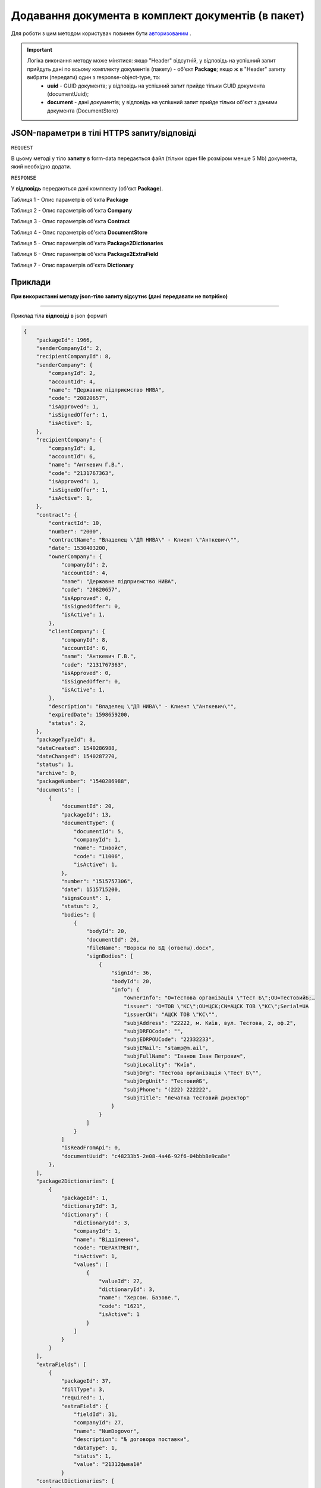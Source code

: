 #################################################################################################
**Додавання документа в комплект документів (в пакет)**
#################################################################################################

Для роботи з цим методом користувач повинен бути `авторизованим <https://wiki-df.edin.ua/uk/latest/API_DOCflow/Methods/Authorization.html>`__ .

.. important:: 
    Логіка виконання методу може мінятися: якщо "Header" відсутній, у відповідь на успішний запит прийдуть дані по всьому комплекту документів (пакету) - об'єкт **Package**; якщо ж в "Header" запиту вибрати (передати) один з response-object-type, то: 
     - **uuid** - GUID документа; у відповідь на успішний запит прийде тільки GUID документа (documentUuid);
     - **document** - дані документів; у відповідь на успішний запит прийде тільки об'єкт з даними документа (DocumentStore)
    
+--------------------------------------------------------------+------------------------------------------------------------------------------------------------------------+
|                       **Метод запиту**                       |                                               **HTTPS PUT**                                                |
+==============================================================+============================================================================================================+
| **Content-Type**                                             | application/form-data/json (тіло HTTPS запиту в form-data /тіло відповіді в json форматі)                   |
+--------------------------------------------------------------+------------------------------------------------------------------------------------------------------------+
| **URL запиту**                                               |   **https://doc.edin.ua/bdoc/store/package/document**                                                      |
|                                                              |                                                                                                            |
+--------------------------------------------------------------+------------------------------------------------------------------------------------------------------------+
| **Параметри, що передаються в URL (разом з адресою методу)** | В рядку заголовка (Header) "Set-Cookie" обов'язково передається **SID** - токен, отриманий при авторизації |
|                                                              |                                                                                                            |
|                                                              | **Обов'язкові url-параметри:**                                                                             |
|                                                              |                                                                                                            |
|                                                              | **package_id** - ID комплекта                                                                              |
|                                                              |                                                                                                            |
|                                                              | **document_type_id** - ID типу комплекту документів, в котрий додається документ                           |
|                                                              |                                                                                                            |
|                                                              | **Опціональні url-параметри:**                                                                             |
|                                                              |                                                                                                            |
|                                                              | **document_date** - дата документу форматі UNIX TimeStamp                                                  |
|                                                              |                                                                                                            |
|                                                              | **document_number** - номер документу                                                                      |
|                                                              |                                                                                                            |
|                                                              | **comment** - коментар                                                                                     |
+--------------------------------------------------------------+------------------------------------------------------------------------------------------------------------+

**JSON-параметри в тілі HTTPS запиту/відповіді**
***********************************************************

``REQUEST``

В цьому методі у тіло **запиту** в form-data передається файл (тільки один file розміром менше 5 Mb) документа, який необхідно додати.

``RESPONSE``

У **відповідь** передаються дані комплекту (об'єкт **Package**).

Таблиця 1 - Опис параметрів об'єкта **Package**

.. csv-table:: 
  :file: for_csv/Package.csv
  :widths:  1, 12, 41
  :header-rows: 1
  :stub-columns: 0

Таблиця 2 - Опис параметрів об'єкта **Company**

.. csv-table:: 
  :file: for_csv/Company.csv
  :widths:  1, 12, 41
  :header-rows: 1
  :stub-columns: 0

Таблиця 3 - Опис параметрів об'єкта **Contract**

.. csv-table:: 
  :file: for_csv/Contract.csv
  :widths:  1, 12, 41
  :header-rows: 1
  :stub-columns: 0

Таблиця 4 - Опис параметрів об'єкта **DocumentStore**

.. csv-table:: 
  :file: for_csv/DocumentStore.csv
  :widths:  1, 12, 41
  :header-rows: 1
  :stub-columns: 0

Таблиця 5 - Опис параметрів об'єкта **Package2Dictionaries**

.. csv-table:: 
  :file: for_csv/Package2Dictionaries.csv
  :widths:  1, 12, 41
  :header-rows: 1
  :stub-columns: 0

Таблиця 6 - Опис параметрів об'єкта **Package2ExtraField**

.. csv-table:: 
  :file: for_csv/Package2ExtraField.csv
  :widths:  1, 12, 41
  :header-rows: 1
  :stub-columns: 0

Таблиця 7 - Опис параметрів об'єкта **Dictionary**

.. csv-table:: 
  :file: for_csv/Dictionary.csv
  :widths:  1, 12, 41
  :header-rows: 1
  :stub-columns: 0 

**Приклади**
*********************************

**При використанні методу json-тіло запиту відсутнє (дані передавати не потрібно)**

--------------

Приклад тіла **відповіді** в json форматі 

.. code:: ruby

  {
      "packageId": 1966,
      "senderCompanyId": 2,
      "recipientCompanyId": 8,
      "senderCompany": {
          "companyId": 2,
          "accountId": 4,
          "name": "Державне підприємство НИВА",
          "code": "20820657",
          "isApproved": 1,
          "isSignedOffer": 1,
          "isActive": 1,
      },
      "recipientCompany": {
          "companyId": 8,
          "accountId": 6,
          "name": "Анткевич Г.В.",
          "code": "2131767363",
          "isApproved": 1,
          "isSignedOffer": 1,
          "isActive": 1,
      },
      "contract": {
          "contractId": 10,
          "number": "2000",
          "contractName": "Владелец \"ДП НИВА\" - Клиент \"Анткевич\"",
          "date": 1530403200,
          "ownerCompany": {
              "companyId": 2,
              "accountId": 4,
              "name": "Державне підприємство НИВА",
              "code": "20820657",
              "isApproved": 0,
              "isSignedOffer": 0,
              "isActive": 1,
          },
          "clientCompany": {
              "companyId": 8,
              "accountId": 6,
              "name": "Анткевич Г.В.",
              "code": "2131767363",
              "isApproved": 0,
              "isSignedOffer": 0,
              "isActive": 1,
          },
          "description": "Владелец \"ДП НИВА\" - Клиент \"Анткевич\"",
          "expiredDate": 1598659200,
          "status": 2,
      },
      "packageTypeId": 8,
      "dateCreated": 1540286988,
      "dateChanged": 1540287270,
      "status": 1,
      "archive": 0,
      "packageNumber": "1540286988",
      "documents": [
          {
              "documentId": 20,
              "packageId": 13,
              "documentType": {
                  "documentId": 5,
                  "companyId": 1,
                  "name": "Інвойс",
                  "code": "11006",
                  "isActive": 1,
              },
              "number": "1515757306",
              "date": 1515715200,
              "signsCount": 1,
              "status": 2,
              "bodies": [
                  {
                      "bodyId": 20,
                      "documentId": 20,
                      "fileName": "Воросы по БД (ответы).docx",
                      "signBodies": [
                          {
                              "signId": 36,
                              "bodyId": 20,
                              "info": {
                                  "ownerInfo": "O=Тестова організація \"Тест Б\";OU=ТестовийБ;…
                                  "issuer": "O=ТОВ \"КС\";OU=ЦСК;CN=АЦСК ТОВ \"КС\";Serial=UA
                                  "issuerCN": "АЦСК ТОВ \"КС\"",
                                  "subjAddress": "22222, м. Київ, вул. Тестова, 2, оф.2",
                                  "subjDRFOCode": "",
                                  "subjEDRPOUCode": "22332233",
                                  "subjEMail": "stamp@m.ail",
                                  "subjFullName": "Іванов Іван Петрович",
                                  "subjLocality": "Київ",
                                  "subjOrg": "Тестова організація \"Тест Б\"",
                                  "subjOrgUnit": "ТестовийБ",
                                  "subjPhone": "(222) 222222",
                                  "subjTitle": "печатка тестовий директор"
                              }
                          }
                      ]
                  }
              ]
              "isReadFromApi": 0,
              "documentUuid": "c48233b5-2e08-4a46-92f6-04bbb8e9ca8e"
          },
      ],
      "package2Dictionaries": [
          {
              "packageId": 1,
              "dictionaryId": 3,
              "dictionary": {
                  "dictionaryId": 3,
                  "companyId": 1,
                  "name": "Відділення",
                  "code": "DEPARTMENT",
                  "isActive": 1,
                  "values": [
                      {
                          "valueId": 27,
                          "dictionaryId": 3,
                          "name": "Херсон. Базове.",
                          "code": "1621",
                          "isActive": 1
                      }
                  ]
              }
          }
      ],
      "extraFields": [
          {
              "packageId": 37,
              "fillType": 3,
              "required": 1,
              "extraField": {
                  "fieldId": 31,
                  "companyId": 27,
                  "name": "NumDogovor",
                  "description": "№ договора поставки",
                  "dataType": 1,
                  "status": 1,
                  "value": "21312фыва1ё"
              }
      "contractDictionaries": [
          {
              "contractId": 1,
              "dictionaryId": 1,
              "dictionary": {
                  "dictionaryId": 1,
                  "companyId": 1,
                  "name": "Сегмент клієнта",
                  "code": "SEGMENT",
                  "isActive": 1,
                  "values": [
                      {
                          "valueId": 1,
                          "dictionaryId": 1,
                          "name": "Мідмаркет",
                          "code": "01",
                          "isActive": 1
                      }
                  ]
              }
          }
      ],
      "isRead": 0,
      "isReadFromApi": 0,
      "isReadyForSend": 1,
      "packageDirection": 2,
      "packageUuid": "693ffb23-6b13-4d49-999d-7368e7069c2a"
  }



